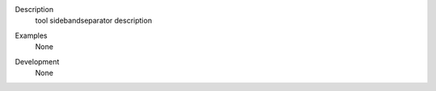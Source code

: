 

.. _Description:

Description
   tool sidebandseparator description

.. _Examples:

Examples
   None

.. _Development:

Development
   None
